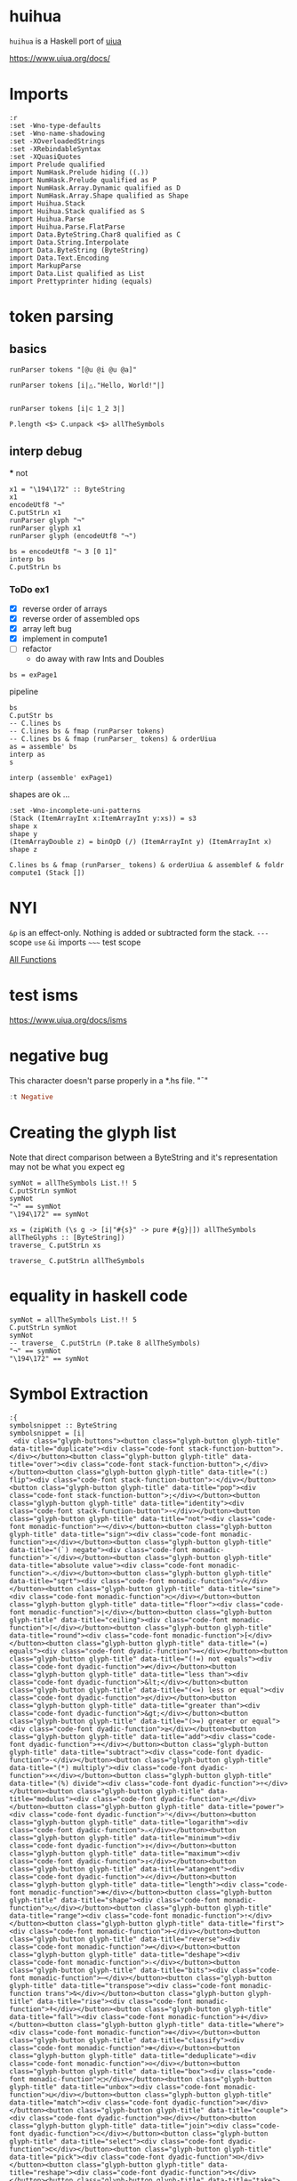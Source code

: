 
* huihua

[[https://hackage.haskell.org/package/huihua][https://img.shields.io/hackage/v/huihua.svg]]
[[https://github.com/tonyday567/huihua/actions?query=workflow%3Ahaskell-ci][https://github.com/tonyday567/huihua/workflows/haskell-ci/badge.svg]]

~huihua~ is a Haskell port of [[https://www.uiua.org/][uiua]]

https://www.uiua.org/docs/

* Imports

#+begin_src haskell-ng :results output
:r
:set -Wno-type-defaults
:set -Wno-name-shadowing
:set -XOverloadedStrings
:set -XRebindableSyntax
:set -XQuasiQuotes
import Prelude qualified
import NumHask.Prelude hiding ((.))
import NumHask.Prelude qualified as P
import NumHask.Array.Dynamic qualified as D
import NumHask.Array.Shape qualified as Shape
import Huihua.Stack
import Huihua.Stack qualified as S
import Huihua.Parse
import Huihua.Parse.FlatParse
import Data.ByteString.Char8 qualified as C
import Data.String.Interpolate
import Data.ByteString (ByteString)
import Data.Text.Encoding
import MarkupParse
import Data.List qualified as List
import Prettyprinter hiding (equals)
#+end_src

#+RESULTS:
: Ok, five modules loaded.

* token parsing

** basics

#+begin_src haskell-ng :results output
runParser tokens "[@u @i @u @a]"
#+end_src

#+RESULTS:
: OK [GlyphToken ArrayLeft,CharacterToken 'u',CharacterToken 'i',CharacterToken 'u',CharacterToken 'a',GlyphToken ArrayRight] ""

#+begin_src haskell-ng :results output
runParser tokens [i|△."Hello, World!"|]
#+end_src

#+RESULTS:
: OK [GlyphToken Shape,GlyphToken Duplicate,StringToken "Hello, World!"] ""

#+begin_src haskell-ng :results output

runParser tokens [i|⊂ 1_2 3|]
#+end_src

#+RESULTS:
: OK [GlyphToken Join,IntToken 1,GlyphToken Strand,IntToken 2,IntToken 3] ""


#+begin_src haskell-ng :results output
P.length <$> C.unpack <$> allTheSymbols
#+end_src

#+RESULTS:
: [1,1,3,1,3,2,2,2,3,3,3,3,3,3,1,3,4,3,4,3,1,1,2,2,3,3,3,3,3,3,3,3,3,3,3,3,3,3,3,3,3,3,3,3,3,3,3,3,3,3,3,3,3,3,3,3,3,3,3,1,3,1,3,3,3,3,3,3,3,3,3,3,3,3,3,3,3,3,3,1,1,3,3,1,3,3,3,2,2,2,3,1,1,1,1,1,1,1,1,2,1,1,1,3,1,1]

** interp debug
 *** not

#+begin_src haskell-ng :results output
x1 = "\194\172" :: ByteString
x1
encodeUtf8 "¬"
C.putStrLn x1
runParser glyph "¬"
runParser glyph x1
runParser glyph (encodeUtf8 "¬")
#+end_src

#+RESULTS:
: "\194\172"
: "\194\172"
: ¬
: Fail
: OK Not ""
: OK Not ""

#+begin_src haskell-ng :results output
bs = encodeUtf8 "¬ 3 [0 1]"
interp bs
C.putStrLn bs
#+end_src

#+RESULTS:
: That (Stack {stackList = [-2,[1, 0]]})
: ¬ 3 [0 1]

*** ToDo ex1

- [X] reverse order of arrays
- [X] reverse order of assembled ops
- [X] array left bug
- [X] implement in compute1
- [ ] refactor
  - do away with raw Ints and Doubles

#+begin_src haskell-ng :results output
bs = exPage1
#+end_src

#+RESULTS:

pipeline

#+begin_src haskell-ng :results output
bs
C.putStr bs
-- C.lines bs
-- C.lines bs & fmap (runParser tokens)
-- C.lines bs & fmap (runParser_ tokens) & orderUiua
as = assemble' bs
interp as
s
#+end_src

#+RESULTS:
: "\n[1 5 8 2]\n/+. # Sum\n\226\167\187\226\136\182  # Length\n\195\183   # Divide\n"
: [1 5 8 2]
: /+. # Sum
: ⧻∶  # Length
: ÷   # Divide
: Left EmptyStack1
: Stack {stackList = *** Exception: NYI
: CallStack (from HasCallStack):
:   error, called at <interactive>:47:92 in interactive:Ghci23

#+begin_src haskell-ng :results output
interp (assemble' exPage1)
#+end_src

#+RESULTS:
: Left EmptyStack1


shapes are ok ...

#+begin_src haskell-ng :results output
:set -Wno-incomplete-uni-patterns
(Stack (ItemArrayInt x:ItemArrayInt y:xs)) = s3
shape x
shape y
(ItemArrayDouble z) = binOpD (/) (ItemArrayInt y) (ItemArrayInt x)
shape z
#+end_src

#+RESULTS:
: []
: []
: []

#+begin_src haskell-ng :results output
C.lines bs & fmap (runParser_ tokens) & orderUiua & assemblef & foldr compute1 (Stack [])
#+end_src

#+RESULTS:
: Stack {stackList = [4.0]}


* NYI

=&p= is an effect-only. Nothing is added or subtracted form the stack.
=---= scope
=use=
=&i= imports
=~~~=  test scope

[[https://www.uiua.org/docs/all-functions][All Functions]]

* test isms

https://www.uiua.org/docs/isms

* negative bug

This character doesn't parse properly in a *.hs file.
"¯"

#+begin_src haskell :results output
:t Negative
#+end_src

#+RESULTS:
: Negative :: Glyph

* Creating the glyph list

Note that direct comparison between a ByteString and it's representation may not be what you expect eg

#+begin_src haskell-ng :results output
symNot = allTheSymbols List.!! 5
C.putStrLn symNot
symNot
"¬" == symNot
"\194\172" == symNot
#+end_src

#+RESULTS:
: ¬
: "\194\172"
: False
: True

#+begin_src haskell-ng :results output
xs = (zipWith (\s g -> [i|"#{s}" -> pure #{g}|]) allTheSymbols allTheGlyphs :: [ByteString])
traverse_ C.putStrLn xs
#+end_src

#+RESULTS:
#+begin_example
"." -> pure Duplicate
"," -> pure Over
"∶" -> pure Flip
";" -> pure Pop
"∘" -> pure Identity
"¬" -> pure Not
"±" -> pure Sign
"¯" -> pure Negate
"⌵" -> pure AbsoluteValue
"√" -> pure Sqrt
"○" -> pure Sine
"⌊" -> pure Floor
"⌈" -> pure Ceiling
"⁅" -> pure Round
"=" -> pure Equals
"≠" -> pure NotEquals
"&lt;" -> pure LessThan
"≤" -> pure LessOrEqual
"&gt;" -> pure GreaterThan
"≥" -> pure GreaterOrEqual
"+" -> pure Add
"-" -> pure Subtract
"×" -> pure Multiply
"÷" -> pure Divide
"◿" -> pure Modulus
"ⁿ" -> pure Power
"ₙ" -> pure Logarithm
"↧" -> pure Minimum
"↥" -> pure Maximum
"∠" -> pure Atangent
"⧻" -> pure Length
"△" -> pure Shape
"⇡" -> pure Range
"⊢" -> pure First
"⇌" -> pure Reverse
"♭" -> pure Deshape
"⋯" -> pure Bits
"⍉" -> pure Transpose
"⍏" -> pure Rise
"⍖" -> pure Fall
"⊚" -> pure Where
"⊛" -> pure Classify
"⊝" -> pure Deduplicate
"□" -> pure Box
"⊔" -> pure Unbox
"≅" -> pure Match
"⊟" -> pure Couple
"⊂" -> pure Join
"⊏" -> pure Select
"⊡" -> pure Pick
"↯" -> pure Reshape
"↙" -> pure Take
"↘" -> pure Drop
"↻" -> pure Rotate
"◫" -> pure Windows
"▽" -> pure Keep
"⌕" -> pure Find
"∊" -> pure Member
"⊗" -> pure IndexOf
"/" -> pure Reduce
"∧" -> pure Fold
"\" -> pure Scan
"∵" -> pure Each
"≡" -> pure Rows
"∺" -> pure Distribute
"⊞" -> pure Table
"⊠" -> pure Cross
"⍥" -> pure Repeat
"⊕" -> pure Group
"⊜" -> pure Partition
"⍘" -> pure Invert
"⋅" -> pure Gap
"⊙" -> pure Dip
"∩" -> pure Both
"⊃" -> pure Fork
"⊓" -> pure Bracket
"⍜" -> pure Under
"⍚" -> pure Level
"⬚" -> pure Fill
"'" -> pure Bind
"?" -> pure If
"⍣" -> pure Try
"⍤" -> pure Assert
"!" -> pure Call
"⎋" -> pure Break
"↬" -> pure Recur
"⚂" -> pure Random
"η" -> pure Eta
"π" -> pure Pi
"τ" -> pure Tau
"∞" -> pure Infinity
"~" -> pure Trace
"_" -> pure Strand
"[" -> pure ArrayLeft
"]" -> pure ArrayRight
"{" -> pure BoxArrayLeft
"}" -> pure BoxArrayRight
"(" -> pure FunctionLeft
")" -> pure FunctionRight
"¯" -> pure Negative
"@" -> pure Format
"$" -> pure String
""" -> pure Binding
"←" -> pure Signature
"|" -> pure Comment
#+end_example


#+begin_src haskell-ng :results output
traverse_ C.putStrLn allTheSymbols
#+end_src

* equality in haskell code

#+begin_src haskell-ng :results output
symNot = allTheSymbols List.!! 5
C.putStrLn symNot
symNot
-- traverse_ C.putStrLn (P.take 8 allTheSymbols)
"¬" == symNot
"\194\172" == symNot
#+end_src

#+RESULTS:
: ¬
: "\194\172"
: False
: True

* Symbol Extraction

#+begin_src haskell-ng :results output
:{
symbolsnippet :: ByteString
symbolsnippet = [i|
 <div class="glyph-buttons"><button class="glyph-button glyph-title" data-title="duplicate"><div class="code-font stack-function-button">.</div></button><button class="glyph-button glyph-title" data-title="over"><div class="code-font stack-function-button">,</div></button><button class="glyph-button glyph-title" data-title="(:) flip"><div class="code-font stack-function-button">∶</div></button><button class="glyph-button glyph-title" data-title="pop"><div class="code-font stack-function-button">;</div></button><button class="glyph-button glyph-title" data-title="identity"><div class="code-font stack-function-button">∘</div></button><button class="glyph-button glyph-title" data-title="not"><div class="code-font monadic-function">¬</div></button><button class="glyph-button glyph-title" data-title="sign"><div class="code-font monadic-function">±</div></button><button class="glyph-button glyph-title" data-title="(`) negate"><div class="code-font monadic-function">¯</div></button><button class="glyph-button glyph-title" data-title="absolute value"><div class="code-font monadic-function">⌵</div></button><button class="glyph-button glyph-title" data-title="sqrt"><div class="code-font monadic-function">√</div></button><button class="glyph-button glyph-title" data-title="sine"><div class="code-font monadic-function">○</div></button><button class="glyph-button glyph-title" data-title="floor"><div class="code-font monadic-function">⌊</div></button><button class="glyph-button glyph-title" data-title="ceiling"><div class="code-font monadic-function">⌈</div></button><button class="glyph-button glyph-title" data-title="round"><div class="code-font monadic-function">⁅</div></button><button class="glyph-button glyph-title" data-title="(=) equals"><div class="code-font dyadic-function">=</div></button><button class="glyph-button glyph-title" data-title="(!=) not equals"><div class="code-font dyadic-function">≠</div></button><button class="glyph-button glyph-title" data-title="less than"><div class="code-font dyadic-function">&lt;</div></button><button class="glyph-button glyph-title" data-title="(<=) less or equal"><div class="code-font dyadic-function">≤</div></button><button class="glyph-button glyph-title" data-title="greater than"><div class="code-font dyadic-function">&gt;</div></button><button class="glyph-button glyph-title" data-title="(>=) greater or equal"><div class="code-font dyadic-function">≥</div></button><button class="glyph-button glyph-title" data-title="add"><div class="code-font dyadic-function">+</div></button><button class="glyph-button glyph-title" data-title="subtract"><div class="code-font dyadic-function">-</div></button><button class="glyph-button glyph-title" data-title="(*) multiply"><div class="code-font dyadic-function">×</div></button><button class="glyph-button glyph-title" data-title="(%) divide"><div class="code-font dyadic-function">÷</div></button><button class="glyph-button glyph-title" data-title="modulus"><div class="code-font dyadic-function">◿</div></button><button class="glyph-button glyph-title" data-title="power"><div class="code-font dyadic-function">ⁿ</div></button><button class="glyph-button glyph-title" data-title="logarithm"><div class="code-font dyadic-function">ₙ</div></button><button class="glyph-button glyph-title" data-title="minimum"><div class="code-font dyadic-function">↧</div></button><button class="glyph-button glyph-title" data-title="maximum"><div class="code-font dyadic-function">↥</div></button><button class="glyph-button glyph-title" data-title="atangent"><div class="code-font dyadic-function">∠</div></button><button class="glyph-button glyph-title" data-title="length"><div class="code-font monadic-function">⧻</div></button><button class="glyph-button glyph-title" data-title="shape"><div class="code-font monadic-function">△</div></button><button class="glyph-button glyph-title" data-title="range"><div class="code-font monadic-function">⇡</div></button><button class="glyph-button glyph-title" data-title="first"><div class="code-font monadic-function">⊢</div></button><button class="glyph-button glyph-title" data-title="reverse"><div class="code-font monadic-function">⇌</div></button><button class="glyph-button glyph-title" data-title="deshape"><div class="code-font monadic-function">♭</div></button><button class="glyph-button glyph-title" data-title="bits"><div class="code-font monadic-function">⋯</div></button><button class="glyph-button glyph-title" data-title="transpose"><div class="code-font monadic-function trans">⍉</div></button><button class="glyph-button glyph-title" data-title="rise"><div class="code-font monadic-function">⍏</div></button><button class="glyph-button glyph-title" data-title="fall"><div class="code-font monadic-function">⍖</div></button><button class="glyph-button glyph-title" data-title="where"><div class="code-font monadic-function">⊚</div></button><button class="glyph-button glyph-title" data-title="classify"><div class="code-font monadic-function">⊛</div></button><button class="glyph-button glyph-title" data-title="deduplicate"><div class="code-font monadic-function">⊝</div></button><button class="glyph-button glyph-title" data-title="box"><div class="code-font monadic-function">□</div></button><button class="glyph-button glyph-title" data-title="unbox"><div class="code-font monadic-function">⊔</div></button><button class="glyph-button glyph-title" data-title="match"><div class="code-font dyadic-function">≅</div></button><button class="glyph-button glyph-title" data-title="couple"><div class="code-font dyadic-function">⊟</div></button><button class="glyph-button glyph-title" data-title="join"><div class="code-font dyadic-function">⊂</div></button><button class="glyph-button glyph-title" data-title="select"><div class="code-font dyadic-function">⊏</div></button><button class="glyph-button glyph-title" data-title="pick"><div class="code-font dyadic-function">⊡</div></button><button class="glyph-button glyph-title" data-title="reshape"><div class="code-font dyadic-function">↯</div></button><button class="glyph-button glyph-title" data-title="take"><div class="code-font dyadic-function">↙</div></button><button class="glyph-button glyph-title" data-title="drop"><div class="code-font dyadic-function">↘</div></button><button class="glyph-button glyph-title" data-title="rotate"><div class="code-font dyadic-function">↻</div></button><button class="glyph-button glyph-title" data-title="windows"><div class="code-font dyadic-function">◫</div></button><button class="glyph-button glyph-title" data-title="keep"><div class="code-font dyadic-function">▽</div></button><button class="glyph-button glyph-title" data-title="find"><div class="code-font dyadic-function">⌕</div></button><button class="glyph-button glyph-title" data-title="member"><div class="code-font dyadic-function">∊</div></button><button class="glyph-button glyph-title" data-title="indexof"><div class="code-font dyadic-function">⊗</div></button><button class="glyph-button glyph-title" data-title="reduce"><div class="code-font monadic-modifier">/</div></button><button class="glyph-button glyph-title" data-title="fold"><div class="code-font monadic-modifier">∧</div></button><button class="glyph-button glyph-title" data-title="scan"><div class="code-font monadic-modifier">\\</div></button><button class="glyph-button glyph-title" data-title="each"><div class="code-font monadic-modifier">∵</div></button><button class="glyph-button glyph-title" data-title="rows"><div class="code-font monadic-modifier">≡</div></button><button class="glyph-button glyph-title" data-title="distribute"><div class="code-font monadic-modifier">∺</div></button><button class="glyph-button glyph-title" data-title="table"><div class="code-font monadic-modifier">⊞</div></button><button class="glyph-button glyph-title" data-title="cross"><div class="code-font monadic-modifier">⊠</div></button><button class="glyph-button glyph-title" data-title="repeat"><div class="code-font monadic-modifier">⍥</div></button><button class="glyph-button glyph-title" data-title="group"><div class="code-font monadic-modifier">⊕</div></button><button class="glyph-button glyph-title" data-title="partition"><div class="code-font monadic-modifier">⊜</div></button><button class="glyph-button glyph-title" data-title="invert"><div class="code-font monadic-modifier">⍘</div></button><button class="glyph-button glyph-title" data-title="gap"><div class="code-font monadic-modifier">⋅</div></button><button class="glyph-button glyph-title" data-title="dip"><div class="code-font monadic-modifier">⊙</div></button><button class="glyph-button glyph-title" data-title="both"><div class="code-font monadic-modifier">∩</div></button><button class="glyph-button glyph-title" data-title="fork"><div class="code-font dyadic-modifier">⊃</div></button><button class="glyph-button glyph-title" data-title="bracket"><div class="code-font dyadic-modifier">⊓</div></button><button class="glyph-button glyph-title" data-title="under"><div class="code-font dyadic-modifier">⍜</div></button><button class="glyph-button glyph-title" data-title="level"><div class="code-font dyadic-modifier">⍚</div></button><button class="glyph-button glyph-title" data-title="fill"><div class="code-font dyadic-modifier">⬚</div></button><button class="glyph-button glyph-title" data-title="bind"><div class="code-font dyadic-modifier">'</div></button><button class="glyph-button glyph-title" data-title="if"><div class="code-font dyadic-modifier">?</div></button><button class="glyph-button glyph-title" data-title="try"><div class="code-font dyadic-modifier">⍣</div></button><button class="glyph-button glyph-title" data-title="assert"><div class="code-font dyadic-function">⍤</div></button><button class="glyph-button glyph-title" data-title="call"><div class="code-font variadic-function-button">!</div></button><button class="glyph-button glyph-title" data-title="break"><div class="code-font monadic-function">⎋</div></button><button class="glyph-button glyph-title" data-title="recur"><div class="code-font monadic-function">↬</div></button><button class="glyph-button glyph-title" data-title="random"><div class="code-font noadic-function-button">⚂</div></button><button class="glyph-button glyph-title" data-title="eta"><div class="code-font noadic-function-button">η</div></button><button class="glyph-button glyph-title" data-title="pi"><div class="code-font noadic-function-button">π</div></button><button class="glyph-button glyph-title" data-title="tau"><div class="code-font noadic-function-button">τ</div></button><button class="glyph-button glyph-title" data-title="infinity"><div class="code-font noadic-function-button">∞</div></button><button class="glyph-button glyph-title" data-title="trace"><div class="code-font stack-function-button">~</div></button><button class="glyph-button strand-span" data-title="strand">_</button><button class="glyph-button " data-title="array">[]</button><button class="glyph-button " data-title="box array">{}</button><button class="glyph-button " data-title="function">()</button><button class="glyph-button number-literal-span" data-title="negative (`)">¯</button><button class="glyph-button string-literal-span" data-title="character">@</button><button class="glyph-button string-literal-span" data-title="format/multiline string">$</button><button class="glyph-button string-literal-span" data-title="string">"</button><button class="glyph-button " data-title="binding (=)">←</button><button class="glyph-button " data-title="signature / terminate modifier">|</button><button class="glyph-button comment-span" data-title="comment"></button><!----></div>
|]
:}
#+end_src

#+begin_src haskell-ng :results output
bs = elements (markup_ Html symbolsnippet) !! 1
ts = [x | (Content x) <- toList bs]
#+end_src

#+begin_src haskell-ng :results output
ts
#+end_src

#+RESULTS:
: [".",",","\226\136\182",";","\226\136\152","\194\172","\194\177","\194\175","\226\140\181","\226\136\154","\226\151\139","\226\140\138","\226\140\136","\226\129\133","=","\226\137\160","&lt;","\226\137\164","&gt;","\226\137\165","+","-","\195\151","\195\183","\226\151\191","\226\129\191","\226\130\153","\226\134\167","\226\134\165","\226\136\160","\226\167\187","\226\150\179","\226\135\161","\226\138\162","\226\135\140","\226\153\173","\226\139\175","\226\141\137","\226\141\143","\226\141\150","\226\138\154","\226\138\155","\226\138\157","\226\150\161","\226\138\148","\226\137\133","\226\138\159","\226\138\130","\226\138\143","\226\138\161","\226\134\175","\226\134\153","\226\134\152","\226\134\187","\226\151\171","\226\150\189","\226\140\149","\226\136\138","\226\138\151","/","\226\136\167","\\","\226\136\181","\226\137\161","\226\136\186","\226\138\158","\226\138\160","\226\141\165","\226\138\149","\226\138\156","\226\141\152","\226\139\133","\226\138\153","\226\136\169","\226\138\131","\226\138\147","\226\141\156","\226\141\154","\226\172\154","'","?","\226\141\163","\226\141\164","!","\226\142\139","\226\134\172","\226\154\130","\206\183","\207\128","\207\132","\226\136\158","~","_","[]","{}","()","\194\175","@","$","\"","\226\134\144","|"]

#+begin_src haskell-ng :results output
mapM_ print ts
#+end_src

#+RESULTS:
#+begin_example
"."
","
"\226\136\182"
";"
"\226\136\152"
"\194\172"
"\194\177"
"\194\175"
"\226\140\181"
"\226\136\154"
"\226\151\139"
"\226\140\138"
"\226\140\136"
"\226\129\133"
"="
"\226\137\160"
"&lt;"
"\226\137\164"
"&gt;"
"\226\137\165"
"+"
"-"
"\195\151"
"\195\183"
"\226\151\191"
"\226\129\191"
"\226\130\153"
"\226\134\167"
"\226\134\165"
"\226\136\160"
"\226\167\187"
"\226\150\179"
"\226\135\161"
"\226\138\162"
"\226\135\140"
"\226\153\173"
"\226\139\175"
"\226\141\137"
"\226\141\143"
"\226\141\150"
"\226\138\154"
"\226\138\155"
"\226\138\157"
"\226\150\161"
"\226\138\148"
"\226\137\133"
"\226\138\159"
"\226\138\130"
"\226\138\143"
"\226\138\161"
"\226\134\175"
"\226\134\153"
"\226\134\152"
"\226\134\187"
"\226\151\171"
"\226\150\189"
"\226\140\149"
"\226\136\138"
"\226\138\151"
"/"
"\226\136\167"
"\\"
"\226\136\181"
"\226\137\161"
"\226\136\186"
"\226\138\158"
"\226\138\160"
"\226\141\165"
"\226\138\149"
"\226\138\156"
"\226\141\152"
"\226\139\133"
"\226\138\153"
"\226\136\169"
"\226\138\131"
"\226\138\147"
"\226\141\156"
"\226\141\154"
"\226\172\154"
"'"
"?"
"\226\141\163"
"\226\141\164"
"!"
"\226\142\139"
"\226\134\172"
"\226\154\130"
"\206\183"
"\207\128"
"\207\132"
"\226\136\158"
"~"
"_"
"[]"
"{}"
"()"
"\194\175"
"@"
"$"
"\""
"\226\134\144"
"|"
#+end_example

#+begin_src haskell-ng :results output
padSymbols = ".,:◌∘¬±¯⌵√∿⌊⌈⁅=≠<≤>≥+-×÷◿ⁿₙ↧↥∠ℂ⧻△⇡⊢⇌♭¤⋯⍉⍏⍖⊚⊛◴◰□⋕≍⊟⊂⊏⊡↯☇↙↘↻◫▽⌕⦷∊⊗⟔/∧\\∵≡⊞⍚⍥⊕⊜◇⋅⊙⟜⊸∩°⍜⊃⊓⍢⬚⍣⍤⚂ηπτ∞?⸮_[]{}()⟨⟩‿¯@$\"!^←↚~|#" :: ByteString
#+end_src

#+RESULTS:

#+begin_src haskell-ng :results output
T.putStrLn $ decodeUtf8Lenient padSymbols
#+end_src

#+RESULTS:
: .,:����5?
: E=`<d>e+-������ �����m��IOV������M�����������
: ��/'\5a�Ze���řܸ)�\��bcd����?._[]{}()��?�@$"!^��~|#

#+begin_src haskell-ng :results output
padSymbols == (C.pack $ C.unpack padSymbols)
#+end_src

#+RESULTS:
: True

#+begin_src haskell-ng :results output
encodeUtf8 ".,:◌∘¬±¯⌵√∿⌊⌈⁅=≠<≤>≥+-×÷◿ⁿₙ↧↥∠ℂ⧻△⇡⊢⇌♭¤⋯⍉⍏⍖⊚⊛◴◰□⋕≍⊟⊂⊏⊡↯☇↙↘↻◫▽⌕⦷∊⊗⟔/∧\\∵≡⊞⍚⍥⊕⊜◇⋅⊙⟜⊸∩°⍜⊃⊓⍢⬚⍣⍤⚂ηπτ∞?⸮_[]{}()⟨⟩‿¯@$\"!^←↚~|#"
-- print $ C.singleton <$> C.unpack padSymbols
#+end_src

#+RESULTS:
: ".,:\226\151\140\226\136\152\194\172\194\177\194\175\226\140\181\226\136\154\226\136\191\226\140\138\226\140\136\226\129\133=\226\137\160<\226\137\164>\226\137\165+-\195\151\195\183\226\151\191\226\129\191\226\130\153\226\134\167\226\134\165\226\136\160\226\132\130\226\167\187\226\150\179\226\135\161\226\138\162\226\135\140\226\153\173\194\164\226\139\175\226\141\137\226\141\143\226\141\150\226\138\154\226\138\155\226\151\180\226\151\176\226\150\161\226\139\149\226\137\141\226\138\159\226\138\130\226\138\143\226\138\161\226\134\175\226\152\135\226\134\153\226\134\152\226\134\187\226\151\171\226\150\189\226\140\149\226\166\183\226\136\138\226\138\151\226\159\148/\226\136\167\\\226\136\181\226\137\161\226\138\158\226\141\154\226\141\165\226\138\149\226\138\156\226\151\135\226\139\133\226\138\153\226\159\156\226\138\184\226\136\169\194\176\226\141\156\226\138\131\226\138\147\226\141\162\226\172\154\226\141\163\226\141\164\226\154\130\206\183\207\128\207\132\226\136\158?\226\184\174_[]{}()\226\159\168\226\159\169\226\128\191\194\175@$\"!^\226\134\144\226\134\154~|#"

#+begin_src haskell-ng :results output
print $ decodeUtf8Lenient $ encodeUtf8 ".,:◌∘¬±¯⌵√∿⌊⌈⁅=≠<≤>≥+-×÷◿ⁿₙ↧↥∠ℂ⧻△⇡⊢⇌♭¤⋯⍉⍏⍖⊚⊛◴◰□⋕≍⊟⊂⊏⊡↯☇↙↘↻◫▽⌕⦷∊⊗⟔/∧\\∵≡⊞⍚⍥⊕⊜◇⋅⊙⟜⊸∩°⍜⊃⊓⍢⬚⍣⍤⚂ηπτ∞?⸮_[]{}()⟨⟩‿¯@$\"!^←↚~|#"
-- print $ C.singleton <$> C.unpack padSymbols
#+end_src

#+RESULTS:
: ".,:\9676\8728\172\177\175\9013\8730\8767\8970\8968\8261=\8800<\8804>\8805+-\215\247\9727\8319\8345\8615\8613\8736\8450\10747\9651\8673\8866\8652\9837\164\8943\9033\9039\9046\8858\8859\9716\9712\9633\8917\8781\8863\8834\8847\8865\8623\9735\8601\8600\8635\9707\9661\8981\10679\8714\8855\10196/\8743\\\8757\8801\8862\9050\9061\8853\8860\9671\8901\8857\10204\8888\8745\176\9052\8835\8851\9058\11034\9059\9060\9858\951\960\964\8734?\11822_[]{}()\10216\10217\8255\175@$\"!^\8592\8602~|#"


#+begin_src haskell-ng :results output
import Data.Text (Text)
import Data.Text qualified as T
import Data.Text.IO qualified as T
symText =  ".,:◌∘¬±¯⌵√∿⌊⌈⁅=≠<≤>≥+-×÷◿ⁿₙ↧↥∠ℂ⧻△⇡⊢⇌♭¤⋯⍉⍏⍖⊚⊛◴◰□⋕≍⊟⊂⊏⊡↯☇↙↘↻◫▽⌕⦷∊⊗⟔/∧\\∵≡⊞⍚⍥⊕⊜◇⋅⊙⟜⊸∩°⍜⊃⊓⍢⬚⍣⍤⚂ηπτ∞?⸮_[]{}()⟨⟩‿¯@$\"!^←↚~|#" :: Text
#+end_src

#+RESULTS:


#+begin_src haskell-ng
T.putStrLn symText
#+end_src

#+RESULTS:
: .,:◌∘¬±¯⌵√∿⌊⌈⁅=≠<≤>≥+-×÷◿ⁿₙ↧↥∠ℂ⧻△⇡⊢⇌♭¤⋯⍉⍏⍖⊚⊛◴◰□⋕≍⊟⊂⊏⊡↯☇↙↘↻◫▽⌕⦷∊⊗⟔/∧\∵≡⊞⍚⍥⊕⊜◇⋅⊙⟜⊸∩°⍜⊃⊓⍢⬚⍣⍤⚂ηπτ∞?⸮_[]{}()⟨⟩‿¯@$"!^←↚~|#
